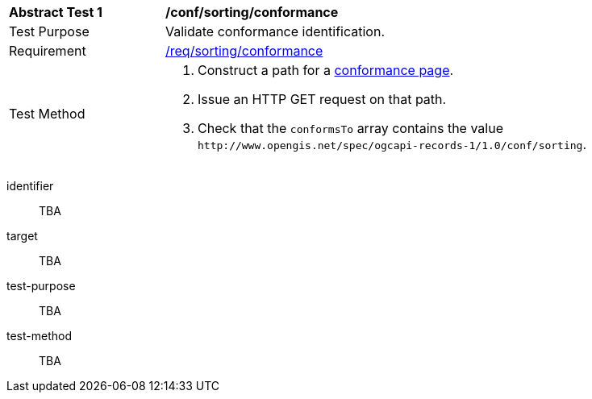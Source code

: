 [[ats_sorting_conformance]]
[width="90%",cols="2,6a"]
|===
^|*Abstract Test {counter:ats-id}* |*/conf/sorting/conformance*
^|Test Purpose |Validate conformance identification.
^|Requirement |<<req_sorting_conformance,/req/sorting/conformance>>
^|Test Method |. Construct a path for a https://docs.ogc.org/is/17-069r4/17-069r4.html#_operation_3[conformance page].
. Issue an HTTP GET request on that path.
. Check that the `+conformsTo+` array contains the value `+http://www.opengis.net/spec/ogcapi-records-1/1.0/conf/sorting+`.
|===

[abstract_test]
====
[%metadata]
identifier:: TBA
target:: TBA
test-purpose:: TBA
test-method::
+
--
TBA
--
====